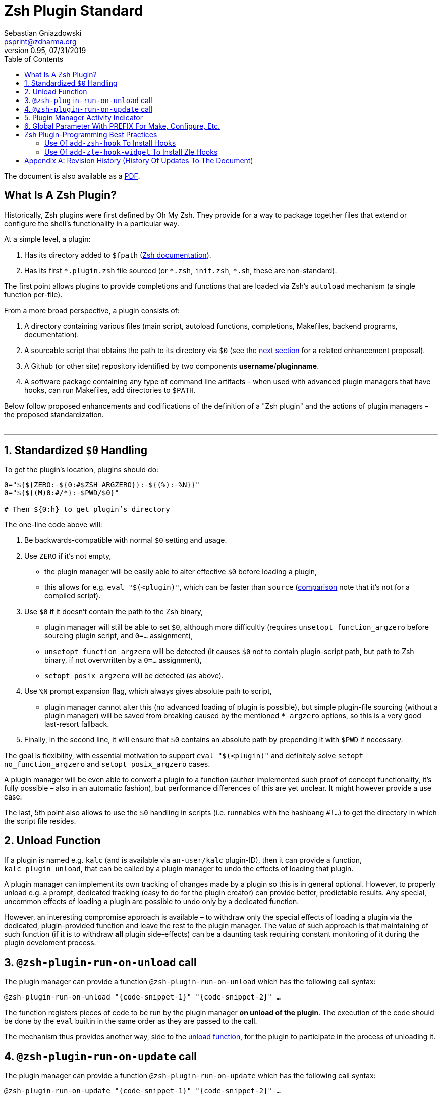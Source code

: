 # Zsh Plugin Standard
Sebastian Gniazdowski <psprint@zdharma.org>
v0.95, 07/31/2019
:source-highlighter: prettify
:toc:

ifdef::backend-html5[The document is also available as a link:http://zdharma.org/Zsh-100-Commits-Club/Zsh-Plugin-Standard.pdf[PDF].]

## What Is A Zsh Plugin?

Historically, Zsh plugins were first defined by Oh My Zsh. They provide for a
way to package together files that extend or configure the shell’s functionality
in a particular way.

At a simple level, a plugin:

1. Has its directory added to `$fpath`
(link:http://zsh.sourceforge.net/Doc/Release/Functions.html#Autoloading-Functions[Zsh
documentation]).
2. Has its first `\*.plugin.zsh` file sourced (or `*.zsh`, `init.zsh`, `*.sh`,
   these are non-standard).

The first point allows plugins to provide completions and functions that are
loaded via Zsh’s `autoload` mechanism (a single function per-file).

From a more broad perspective, a plugin consists of:

1. A directory containing various files (main script, autoload functions,
   completions, Makefiles, backend programs, documentation).

2. A sourcable script that obtains the path to its directory via `$0` (see the
   link:#zero-handling[next section] for a related enhancement proposal).

3. A Github (or other site) repository identified by two components
   **username**/**pluginname**.

4. A software package containing any type of command line artifacts – when used
   with advanced plugin managers that have hooks, can run Makefiles, add
   directories to `$PATH`.

Below follow proposed enhancements and codifications of the definition of a "Zsh
plugin" and the actions of plugin managers – the proposed standardization. +
 +

'''

[#zero-handling]
## 1. Standardized `$0` Handling

To get the plugin’s location, plugins should do:

```zsh
0="${${ZERO:-${0:#$ZSH_ARGZERO}}:-${(%):-%N}}"
0="${${(M)0:#/*}:-$PWD/$0}"

# Then ${0:h} to get plugin’s directory
```

The one-line code above will:

1. Be backwards-compatible with normal `$0` setting and usage.

2. Use `ZERO` if it’s not empty,

      - the plugin manager will be easily able to alter effective `$0` before
        loading a plugin,

      - this allows for e.g. `eval "$(<plugin)"`, which can be faster
        than `source`
        (link:http://www.zsh.org/mla/workers/2017/msg01827.html[comparison]
        note that it’s not for a compiled script).

3. Use `$0` if it doesn’t contain the path to the Zsh binary,

      - plugin manager will still be able to set `$0`, although more difficultly
        (requires `unsetopt function_argzero` before sourcing plugin script, and
        `0=…​` assignment),

      - `unsetopt function_argzero` will be detected (it causes `$0` not to
        contain plugin-script path, but path to Zsh binary, if not overwritten
        by a `0=…​` assignment),
    
      - `setopt posix_argzero` will be detected (as above).

4. Use `%N` prompt expansion flag, which always gives absolute path to script,

      - plugin manager cannot alter this (no advanced loading of plugin
        is possible), but simple plugin-file sourcing (without a plugin
        manager) will be saved from breaking caused by the mentioned
        `*_argzero` options, so this is a very good last-resort
        fallback.

5. Finally, in the second line, it will ensure that `$0` contains an absolute
   path by prepending it with `$PWD` if necessary.

The goal is flexibility, with essential motivation to support `eval
"$(<plugin)"` and definitely solve `setopt no_function_argzero` and `setopt
posix_argzero` cases.

A plugin manager will be even able to convert a plugin to a function (author
implemented such proof of concept functionality, it’s fully possible – also in
an automatic fashion), but performance differences of this are yet unclear. It
might however provide a use case.

The last, 5th point also allows to use the `$0` handling in scripts (i.e.
runnables with the hashbang `#!…`) to get the directory in which the script
file resides.

[#unload-fun]
## 2. Unload Function

If a plugin is named e.g. `kalc` (and is available via `an-user/kalc`
plugin-ID), then it can provide a function, `kalc_plugin_unload`, that can be
called by a plugin manager to undo the effects of loading that plugin.

A plugin manager can implement its own tracking of changes made by a plugin so
this is in general optional. However, to properly unload e.g. a prompt,
dedicated tracking (easy to do for the plugin creator) can provide better,
predictable results. Any special, uncommon effects of loading a plugin are
possible to undo only by a dedicated function.

However, an interesting compromise approach is available – to withdraw only the
special effects of loading a plugin via the dedicated, plugin-provided function
and leave the rest to the plugin manager. The value of such approach is that
maintaining of such function (if it is to withdraw **all** plugin side-effects)
can be a daunting task requiring constant monitoring of it during the plugin
develoment process.

[#unload-register-call]
## 3. `@zsh-plugin-run-on-unload` call

The plugin manager can provide a function `@zsh-plugin-run-on-unload` which
has the following call syntax:

```zsh
@zsh-plugin-run-on-unload "{code-snippet-1}" "{code-snippet-2}" …
```

The function registers pieces of code to be run by the plugin manager **on
unload of the plugin**. The execution of the code should be done by the `eval`
builtin in the same order as they are passed to the call.

The mechanism thus provides another way, side to the link:#unload-fun[unload
function], for the plugin to participate in the process of unloading it.

[#update-register-call]
## 4. `@zsh-plugin-run-on-update` call

The plugin manager can provide a function `@zsh-plugin-run-on-update` which
has the following call syntax:

```zsh
@zsh-plugin-run-on-update "{code-snippet-1}" "{code-snippet-2}" …
```

The function registers pieces of code to be run by the plugin manager **on
update of the plugin**. The execution of the code should be done by the `eval`
builtin in the same order as they are passed to the call.

[#indicator]
## 5. Plugin Manager Activity Indicator

Plugin managers should set the `$zsh_loaded_plugins` array to contain all
previously loaded plugins and the plugin currently being loaded (as the last
element). This will allow any plugin to:

 1. Check which plugins are already loaded.
 2. Check if it is being loaded by a plugin manager (i.e. not just sourced).

The first item allows a plugin to e.g. issue a notice about missing
dependencies. Instead of issuing a notice, it may be able to satisfy the
dependencies from resources it provides. For example, `pure` prompt provides
`zsh-async` dependency library within its source tree, which is normally a
separate project. Consequently, the prompt can decide to source its private copy
of `zsh-async`, having also reliable `$0` defined by previous section (note:
`pure` doesn’t normally do this).

The second item allows a plugin to e.g. set up `$fpath`, knowing that plugin
manager will not handle this:

```zsh
if [[ (${+zsh_loaded_plugins} = 0 || ${zsh_loaded_plugins[-1]} != */kalc) \
    && -z ${fpath[(r)${0:h}]} ]]
then
    fpath+=( "${0:h}" )
fi
```

This will allow user to reliably source the plugin without using a plugin
manager.

[#zpfx]
## 6. Global Parameter With PREFIX For Make, Configure, Etc.

Plugin managers may export the parameter `$ZPFX` which should contain a path to
a directory dedicated for user-land software, i.e. for directories `$ZPFX/bin`,
`$ZPFX/lib`, `$ZPFX/share`, etc. Suggested name of the directory is `polaris`,
Zplugin uses this name and places this directory at `~/.zplugin/polaris` by
default.

User can then configure hooks (feature of e.g. zplug and Zplugin) to invoke e.g.
`make PREFIX=$ZPFX install` at clone & update of the plugin to install software
like e.g. link:https://github.com/tj/git-extras[tj/git-extras]. This is a
developing role of Zsh plugin managers as package managers, where `.zshrc` has a
similar role to Chef or Puppet configuration and allows to **declare** system
state, and have the same state on different accounts / machines.

No-narration facts-list related to `$ZPFX`:

 1. `export ZPFX="$HOME/polaris"` (or e.g. `$HOME/.zplugin/polaris`)
 2. `make PREFIX=$ZPFX install`
 3. `./configure --prefix=$ZPFX`
 4. `cmake -DCMAKE_INSTALL_PREFIX=$ZPFX .`
 5. `zplugin ice make"PREFIX=$ZPFX install"`
 6. `zplug … hook-build:"make PREFIX=$PFX install"`

[#best-practices]
## Zsh Plugin-Programming Best Practices

The document is to define a *Zsh-plugin* but also to serve as an information
source for plugin creators. Therefore, it covers also a best practices
information in this section.

[#azh]
### Use Of `add-zsh-hook` To Install Hooks

Zsh ships with a function `add-zsh-hook`. It has the following invocation
syntax:

```zsh
add-zsh-hook [ -L | -dD ] [ -Uzk ] hook function
```

The command installs a `function` as one of the supported zsh `hook` entries.
which are one of: `chpwd`, `periodic`, `precmd`, `preexec`, `zshaddhistory`,
`zshexit`, `zsh_directory_name`. For their meaning refer to the
link:http://zsh.sourceforge.net/Doc/Release/Functions.html#Hook-Functions[Zsh
documentation].

[#azhw]
### Use Of `add-zle-hook-widget` To Install Zle Hooks

Zle editor is the part of the Zsh that is responsible for receiving the text
from the user. It can be said that it’s based on widgets, which are nothing more
than Zsh functions that are allowed to be ran in Zle context, i.e. from the Zle
editor (plus a few minor differences, like e.g.: the `$WIDGET` parameter that’s
automatically set by the Zle editor).

The syntax of the call is:

```zsh
add-zle-hook-widget [ -L | -dD ] [ -Uzk ] hook widgetname
```

The call resembles the syntax of the `add-zsh-hook` function. The only
difference is that it takes a `widgetname`, not a function name, and that the
`hook` is being one of: `isearch-exit`, `isearch-update`, `line-pre-redraw`,
`line-init`, `line-finish`, `history-line-set`, or `keymap-select`. Their
meaning is explained in the
link:http://zsh.sourceforge.net/Doc/Release/Zsh-Line-Editor.html#Special-Widgets[Zsh
documentation].

The use of this function is recommended because it allows to
install **multiple** hooks per each `hook` entry. Before introducing the
`add-zle-hook-widget` function the "normal" way to install a hook was to define
widget with the name of one of the special widgets. Now, after the function has
been introduced in Zsh `5.3` it should be used instead.

[appendix]
== Revision History (History Of Updates To The Document)

v0.96, 10/23/2019: Added `@zsh-plugin-run-on-unload` and
`@zsh-plugin-run-on-update` calls +
v0.95, 07/31/2019: Plugin unload function `*_unload_plugin` -->
`*_plugin_unload` +
v0.94, 07/20/2019: Add initial version of the best practices section +
v0.93, 07/20/2019: 1/ Add the second line to the `$0` handling. +
v0.93, 07/20/2019: 2/ Reformat to 80 columns +
v0.92, 07/14/2019: 1/ Rename LOADED_PLUGINS to zsh_loaded_plugins. +
v0.92, 07/14/2019: 2/ Suggest that $ZPFX is optional. +
v0.91, 06/02/2018: Fix the link to the PDF for Github. +
v0.9, 12/12/2017: Remove ZERO references (wrong design), add TOC.

Reminder: The date format that uses slashes is `MM/DD/YYYY`.

// vim:ft=asciidoc:et:sw=4:sts=4:tw=80
